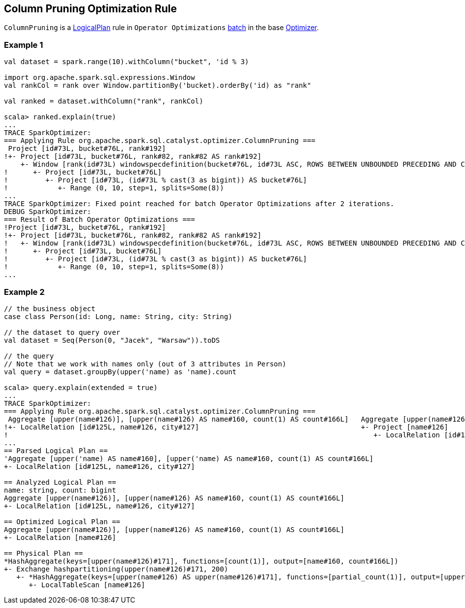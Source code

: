 == [[ColumnPruning]] Column Pruning Optimization Rule

`ColumnPruning` is a link:spark-sql-LogicalPlan.adoc[LogicalPlan] rule in `Operator Optimizations` link:spark-sql-catalyst-analyzer.adoc#batch[batch] in the base link:spark-sql-catalyst-Optimizer.adoc[Optimizer].

=== [[example1]] Example 1

[source, scala]
----
val dataset = spark.range(10).withColumn("bucket", 'id % 3)

import org.apache.spark.sql.expressions.Window
val rankCol = rank over Window.partitionBy('bucket).orderBy('id) as "rank"

val ranked = dataset.withColumn("rank", rankCol)

scala> ranked.explain(true)
...
TRACE SparkOptimizer:
=== Applying Rule org.apache.spark.sql.catalyst.optimizer.ColumnPruning ===
 Project [id#73L, bucket#76L, rank#192]                                                                                                                              Project [id#73L, bucket#76L, rank#192]
!+- Project [id#73L, bucket#76L, rank#82, rank#82 AS rank#192]                                                                                                       +- Project [id#73L, bucket#76L, rank#82 AS rank#192]
    +- Window [rank(id#73L) windowspecdefinition(bucket#76L, id#73L ASC, ROWS BETWEEN UNBOUNDED PRECEDING AND CURRENT ROW) AS rank#82], [bucket#76L], [id#73L ASC]      +- Window [rank(id#73L) windowspecdefinition(bucket#76L, id#73L ASC, ROWS BETWEEN UNBOUNDED PRECEDING AND CURRENT ROW) AS rank#82], [bucket#76L], [id#73L ASC]
!      +- Project [id#73L, bucket#76L]                                                                                                                                     +- Project [id#73L, (id#73L % cast(3 as bigint)) AS bucket#76L]
!         +- Project [id#73L, (id#73L % cast(3 as bigint)) AS bucket#76L]                                                                                                     +- Range (0, 10, step=1, splits=Some(8))
!            +- Range (0, 10, step=1, splits=Some(8))
...
TRACE SparkOptimizer: Fixed point reached for batch Operator Optimizations after 2 iterations.
DEBUG SparkOptimizer:
=== Result of Batch Operator Optimizations ===
!Project [id#73L, bucket#76L, rank#192]                                                                                                                              Window [rank(id#73L) windowspecdefinition(bucket#76L, id#73L ASC, ROWS BETWEEN UNBOUNDED PRECEDING AND CURRENT ROW) AS rank#82], [bucket#76L], [id#73L ASC]
!+- Project [id#73L, bucket#76L, rank#82, rank#82 AS rank#192]                                                                                                       +- Project [id#73L, (id#73L % 3) AS bucket#76L]
!   +- Window [rank(id#73L) windowspecdefinition(bucket#76L, id#73L ASC, ROWS BETWEEN UNBOUNDED PRECEDING AND CURRENT ROW) AS rank#82], [bucket#76L], [id#73L ASC]      +- Range (0, 10, step=1, splits=Some(8))
!      +- Project [id#73L, bucket#76L]
!         +- Project [id#73L, (id#73L % cast(3 as bigint)) AS bucket#76L]
!            +- Range (0, 10, step=1, splits=Some(8))
...
----

=== [[example2]] Example 2

[source, scala]
----
// the business object
case class Person(id: Long, name: String, city: String)

// the dataset to query over
val dataset = Seq(Person(0, "Jacek", "Warsaw")).toDS

// the query
// Note that we work with names only (out of 3 attributes in Person)
val query = dataset.groupBy(upper('name) as 'name).count

scala> query.explain(extended = true)
...
TRACE SparkOptimizer:
=== Applying Rule org.apache.spark.sql.catalyst.optimizer.ColumnPruning ===
 Aggregate [upper(name#126)], [upper(name#126) AS name#160, count(1) AS count#166L]   Aggregate [upper(name#126)], [upper(name#126) AS name#160, count(1) AS count#166L]
!+- LocalRelation [id#125L, name#126, city#127]                                       +- Project [name#126]
!                                                                                        +- LocalRelation [id#125L, name#126, city#127]
...
== Parsed Logical Plan ==
'Aggregate [upper('name) AS name#160], [upper('name) AS name#160, count(1) AS count#166L]
+- LocalRelation [id#125L, name#126, city#127]

== Analyzed Logical Plan ==
name: string, count: bigint
Aggregate [upper(name#126)], [upper(name#126) AS name#160, count(1) AS count#166L]
+- LocalRelation [id#125L, name#126, city#127]

== Optimized Logical Plan ==
Aggregate [upper(name#126)], [upper(name#126) AS name#160, count(1) AS count#166L]
+- LocalRelation [name#126]

== Physical Plan ==
*HashAggregate(keys=[upper(name#126)#171], functions=[count(1)], output=[name#160, count#166L])
+- Exchange hashpartitioning(upper(name#126)#171, 200)
   +- *HashAggregate(keys=[upper(name#126) AS upper(name#126)#171], functions=[partial_count(1)], output=[upper(name#126)#171, count#173L])
      +- LocalTableScan [name#126]
----
